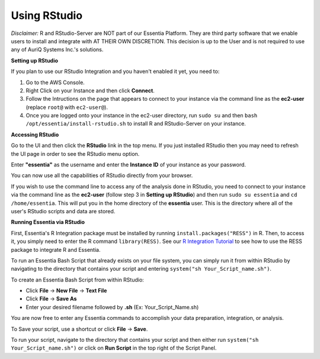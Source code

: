 ***************
Using RStudio
***************

*Disclaimer:* R and RStudio-Server are NOT part of our Essentia Platform. They are third party software that we enable users to install and integrate with AT THEIR OWN DISCRETION. This decision is up to the User and is not required to use any of AuriQ Systems Inc.'s solutions.

**Setting up RStudio**

.. sudo bash install-rstudio.sh

If you plan to use our RStudio Integration and you haven't enabled it yet, you need to:

1. Go to the AWS Console.
2. Right Click on your Instance and then click **Connect**.
3. Follow the Intructions on the page that appears to connect to your instance via the command line as the **ec2-user** (replace ``root@`` with ``ec2-user@``).
4. Once you are logged onto your instance in the ec2-user directory, run ``sudo su`` and then ``bash /opt/essentia/install-rstudio.sh`` to install R and RStudio-Server on your instance.

**Accessing RStudio**

Go to the UI and then click the **RStudio** link in the top menu. If you just installed RStudio then you may need to refresh the UI page in order to see the RStudio menu option.

Enter **"essentia"** as the username and enter the **Instance ID** of your instance as your password.

You can now use all the capabilities of RStudio directly from your browser. 

If you wish to use the command line to access any of the analysis done in RStudio, you need to connect to your instance via the command line as 
the **ec2-user** (follow step 3 in **Setting up RStudio**) and then run ``sudo su essentia`` and ``cd /home/essentia``. 
This will put you in the home directory of the **essentia** user. This is the directory where all of the user's RStudio scripts and data are stored.

.. you need to connect to your instance via the command line as the **essentia** user (follow step 3 in **Setting up RStudio** and replace ``root@`` with ``essentia@``). 
.. The password is the **Instance ID** of your instance.

**Running Essentia via RStudio**

First, Essentia's R Integration package must be installed by running ``install.packages("RESS")`` in R. Then, to access it, you simply need to enter the R command ``library(RESS)``. 
See our `R Integration Tutorial <../integrations/R/index.html>`_ to see how to use the RESS package to integrate R and Essentia.

To run an Essentia Bash Script that already exists on your file system, you can simply run it from within RStudio by navigating to the directory that contains your script and entering ``system("sh Your_Script_name.sh")``.

To create an Essentia Bash Script from within RStudio:

* Click **File** → **New File** → **Text File**
* Click **File** → **Save As**
* Enter your desired filename followed by **.sh** (Ex: Your_Script_Name.sh)

You are now free to enter any Essentia commands to accomplish your data preparation, integration, or analysis.

To Save your script, use a shortcut or click **File** → **Save**.

To run your script, navigate to the directory that contains your script and then either run ``system("sh Your_Script_name.sh")`` or click on **Run Script** in the top right of the Script Panel.